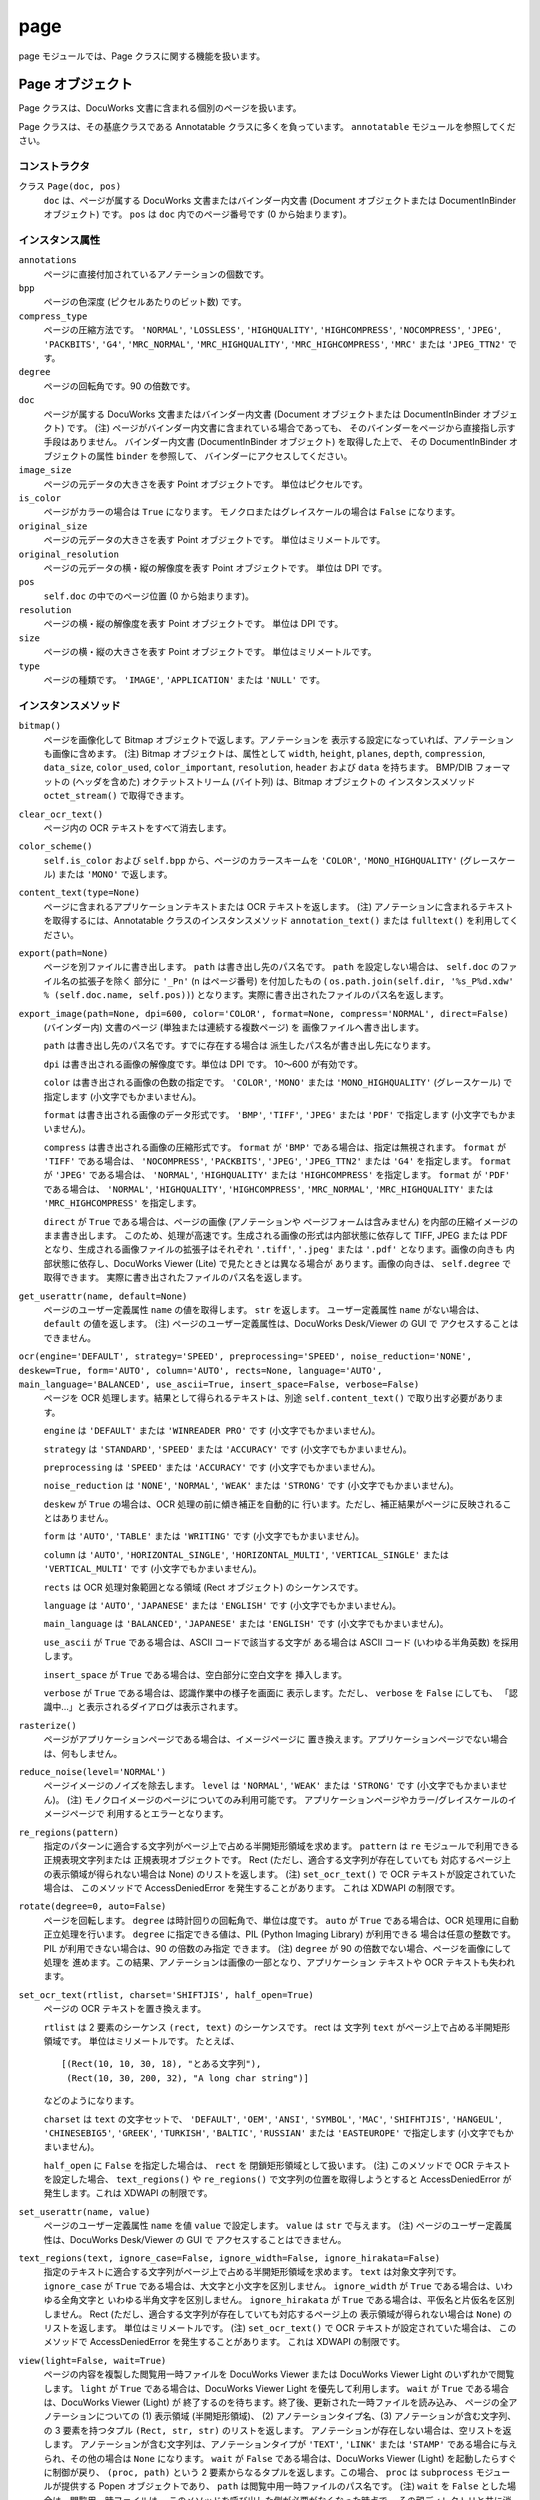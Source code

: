 ====
page
====

page モジュールでは、Page クラスに関する機能を扱います。

Page オブジェクト
=================

Page クラスは、DocuWorks 文書に含まれる個別のページを扱います。

Page クラスは、その基底クラスである Annotatable クラスに多くを負っています。
``annotatable`` モジュールを参照してください。

コンストラクタ
--------------

クラス ``Page(doc, pos)``
    ``doc`` は、ページが属する DocuWorks 文書またはバインダー内文書
    (Document オブジェクトまたは DocumentInBinder オブジェクト) です。
    ``pos`` は ``doc`` 内でのページ番号です (0 から始まります)。

インスタンス属性
----------------

``annotations``
    ページに直接付加されているアノテーションの個数です。

``bpp``
    ページの色深度 (ピクセルあたりのビット数) です。

``compress_type``
    ページの圧縮方法です。 ``'NORMAL'``, ``'LOSSLESS'``, ``'HIGHQUALITY'``,
    ``'HIGHCOMPRESS'``, ``'NOCOMPRESS'``, ``'JPEG'``, ``'PACKBITS'``,
    ``'G4'``, ``'MRC_NORMAL'``, ``'MRC_HIGHQUALITY'``,
    ``'MRC_HIGHCOMPRESS'``, ``'MRC'`` または ``'JPEG_TTN2'`` です。

``degree``
    ページの回転角です。90 の倍数です。

``doc``
    ページが属する DocuWorks 文書またはバインダー内文書 (Document
    オブジェクトまたは DocumentInBinder オブジェクト) です。
    (注) ページがバインダー内文書に含まれている場合であっても、
    そのバインダーをページから直接指し示す手段はありません。
    バインダー内文書 (DocumentInBinder オブジェクト) を取得した上で、
    その DocumentInBinder オブジェクトの属性 ``binder`` を参照して、
    バインダーにアクセスしてください。

``image_size``
    ページの元データの大きさを表す Point オブジェクトです。
    単位はピクセルです。

``is_color``
    ページがカラーの場合は ``True`` になります。
    モノクロまたはグレイスケールの場合は ``False`` になります。

``original_size``
    ページの元データの大きさを表す Point オブジェクトです。
    単位はミリメートルです。

``original_resolution``
    ページの元データの横・縦の解像度を表す Point オブジェクトです。
    単位は DPI です。

``pos``
    ``self.doc`` の中でのページ位置 (0 から始まります)。

``resolution``
    ページの横・縦の解像度を表す Point オブジェクトです。
    単位は DPI です。

``size``
    ページの横・縦の大きさを表す Point オブジェクトです。
    単位はミリメートルです。

``type``
    ページの種類です。 ``'IMAGE'``, ``'APPLICATION'`` または ``'NULL'``
    です。

インスタンスメソッド
--------------------

``bitmap()``
    ページを画像化して Bitmap オブジェクトで返します。アノテーションを
    表示する設定になっていれば、アノテーションも画像に含めます。 
    (注) Bitmap オブジェクトは、属性として ``width``, ``height``,
    ``planes``, ``depth``, ``compression``, ``data_size``, ``color_used``,
    ``color_important``, ``resolution``, ``header`` および ``data``
    を持ちます。 BMP/DIB フォーマットの (ヘッダを含めた)
    オクテットストリーム (バイト列) は、Bitmap オブジェクトの
    インスタンスメソッド ``octet_stream()`` で取得できます。

``clear_ocr_text()``
    ページ内の OCR テキストをすべて消去します。

``color_scheme()``
    ``self.is_color`` および ``self.bpp`` から、ページのカラースキームを
    ``'COLOR'``, ``'MONO_HIGHQUALITY'`` (グレースケール) または
    ``'MONO'`` で返します。

``content_text(type=None)``
    ページに含まれるアプリケーションテキストまたは OCR テキストを返します。
    (注) アノテーションに含まれるテキストを取得するには、Annotatable
    クラスのインスタンスメソッド ``annotation_text()`` または
    ``fulltext()`` を利用してください。

``export(path=None)``
    ページを別ファイルに書き出します。 ``path`` は書き出し先のパス名です。
    ``path`` を設定しない場合は、 ``self.doc`` のファイル名の拡張子を除く
    部分に ``'_Pn'`` (n はページ番号) を付加したもの (
    ``os.path.join(self.dir, '%s_P%d.xdw' % (self.doc.name, self.pos))``)
    となります。実際に書き出されたファイルのパス名を返します。

``export_image(path=None, dpi=600, color='COLOR', format=None, compress='NORMAL', direct=False)``
    (バインダー内) 文書のページ (単独または連続する複数ページ) を
    画像ファイルへ書き出します。

    ``path`` は書き出し先のパス名です。すでに存在する場合は
    派生したパス名が書き出し先になります。

    ``dpi`` は書き出される画像の解像度です。単位は DPI です。
    10～600 が有効です。

    ``color`` は書き出される画像の色数の指定です。 ``'COLOR'``,
    ``'MONO'`` または ``'MONO_HIGHQUALITY'`` (グレースケール) で指定します
    (小文字でもかまいません)。

    ``format`` は書き出される画像のデータ形式です。 ``'BMP'``, ``'TIFF'``,
    ``'JPEG'`` または ``'PDF'`` で指定します (小文字でもかまいません)。

    ``compress`` は書き出される画像の圧縮形式です。 ``format`` が
    ``'BMP'`` である場合は、指定は無視されます。 ``format`` が ``'TIFF'``
    である場合は、 ``'NOCOMPRESS'``, ``'PACKBITS'``, ``'JPEG'``,
    ``'JPEG_TTN2'`` または ``'G4'`` を指定します。 ``format`` が
    ``'JPEG'`` である場合は、 ``'NORMAL'``, ``'HIGHQUALITY'`` または
    ``'HIGHCOMPRESS'`` を指定します。 ``format`` が ``'PDF'`` である場合は、
    ``'NORMAL'``, ``'HIGHQUALITY'``, ``'HIGHCOMPRESS'``, ``'MRC_NORMAL'``,
    ``'MRC_HIGHQUALITY'`` または ``'MRC_HIGHCOMPRESS'`` を指定します。

    ``direct`` が ``True`` である場合は、ページの画像 (アノテーションや
    ページフォームは含みません) を内部の圧縮イメージのまま書き出します。
    このため、処理が高速です。生成される画像の形式は内部状態に依存して
    TIFF, JPEG または PDF となり、生成される画像ファイルの拡張子はそれぞれ
    ``'.tiff'``, ``'.jpeg'`` または ``'.pdf'`` となります。画像の向きも
    内部状態に依存し、DocuWorks Viewer (Lite) で見たときとは異なる場合が
    あります。画像の向きは、 ``self.degree`` で取得できます。
    実際に書き出されたファイルのパス名を返します。

``get_userattr(name, default=None)``
    ページのユーザー定義属性 ``name`` の値を取得します。 ``str``
    を返します。 ユーザー定義属性 ``name`` がない場合は、 ``default``
    の値を返します。
    (注) ページのユーザー定義属性は、DocuWorks Desk/Viewer の GUI で
    アクセスすることはできません。

``ocr(engine='DEFAULT', strategy='SPEED', preprocessing='SPEED', noise_reduction='NONE', deskew=True, form='AUTO', column='AUTO', rects=None, language='AUTO', main_language='BALANCED', use_ascii=True, insert_space=False, verbose=False)``
    ページを OCR 処理します。結果として得られるテキストは、別途
    ``self.content_text()`` で取り出す必要があります。

    ``engine`` は ``'DEFAULT'`` または ``'WINREADER PRO'`` です
    (小文字でもかまいません)。

    ``strategy`` は ``'STANDARD'``, ``'SPEED'`` または ``'ACCURACY'``
    です (小文字でもかまいません)。

    ``preprocessing`` は ``'SPEED'`` または ``'ACCURACY'`` です
    (小文字でもかまいません)。

    ``noise_reduction`` は ``'NONE'``, ``'NORMAL'``, ``'WEAK'`` または
    ``'STRONG'`` です (小文字でもかまいません)。

    ``deskew`` が ``True`` の場合は、OCR 処理の前に傾き補正を自動的に
    行います。ただし、補正結果がページに反映されることはありません。

    ``form`` は ``'AUTO'``, ``'TABLE'`` または ``'WRITING'`` です
    (小文字でもかまいません)。

    ``column`` は ``'AUTO'``, ``'HORIZONTAL_SINGLE'``,
    ``'HORIZONTAL_MULTI'``, ``'VERTICAL_SINGLE'`` または
    ``'VERTICAL_MULTI'`` です (小文字でもかまいません)。

    ``rects`` は OCR 処理対象範囲となる領域 (Rect オブジェクト)
    のシーケンスです。

    ``language`` は ``'AUTO'``, ``'JAPANESE'`` または ``'ENGLISH'``
    です (小文字でもかまいません)。

    ``main_language`` は ``'BALANCED'``, ``'JAPANESE'`` または
    ``'ENGLISH'`` です (小文字でもかまいません)。

    ``use_ascii`` が ``True`` である場合は、ASCII コードで該当する文字が
    ある場合は ASCII コード (いわゆる半角英数) を採用します。

    ``insert_space`` が ``True`` である場合は、空白部分に空白文字を
    挿入します。

    ``verbose`` が ``True`` である場合は、認識作業中の様子を画面に
    表示します。ただし、 ``verbose`` を ``False`` にしても、
    「認識中…」と表示されるダイアログは表示されます。

``rasterize()``
    ページがアプリケーションページである場合は、イメージページに
    置き換えます。アプリケーションページでない場合は、何もしません。

``reduce_noise(level='NORMAL')``
    ページイメージのノイズを除去します。 ``level`` は ``'NORMAL'``,
    ``'WEAK'`` または ``'STRONG'`` です (小文字でもかまいません)。
    (注) モノクロイメージのページについてのみ利用可能です。
    アプリケーションページやカラー/グレイスケールのイメージページで
    利用するとエラーとなります。

``re_regions(pattern)``
    指定のパターンに適合する文字列がページ上で占める半開矩形領域を求めます。
    ``pattern`` は ``re`` モジュールで利用できる正規表現文字列または
    正規表現オブジェクトです。
    Rect (ただし、適合する文字列が存在していても
    対応するページ上の表示領域が得られない場合は None) のリストを返します。
    (注) ``set_ocr_text()`` で OCR テキストが設定されていた場合は、
    このメソッドで AccessDeniedError を発生することがあります。
    これは XDWAPI の制限です。

``rotate(degree=0, auto=False)``
    ページを回転します。 ``degree`` は時計回りの回転角で、単位は度です。
    ``auto`` が ``True`` である場合は、OCR 処理用に自動正立処理を行います。
    ``degree`` に指定できる値は、PIL (Python Imaging Library) が利用できる
    場合は任意の整数です。PIL が利用できない場合は、90 の倍数のみ指定
    できます。
    (注) ``degree`` が 90 の倍数でない場合、ページを画像にして処理を
    進めます。この結果、アノテーションは画像の一部となり、アプリケーション
    テキストや OCR テキストも失われます。

``set_ocr_text(rtlist, charset='SHIFTJIS', half_open=True)``
    ページの OCR テキストを置き換えます。

    ``rtlist`` は 2 要素のシーケンス ``(rect, text)`` のシーケンスです。
    rect は 文字列 ``text`` がページ上で占める半開矩形領域です。
    単位はミリメートルです。
    たとえば、

    ::

        [(Rect(10, 10, 30, 18), "とある文字列"),
         (Rect(10, 30, 200, 32), "A long char string")]

    などのようになります。

    ``charset`` は ``text`` の文字セットで、 ``'DEFAULT'``, ``'OEM'``,
    ``'ANSI'``, ``'SYMBOL'``, ``'MAC'``, ``'SHIFHTJIS'``, ``'HANGEUL'``,
    ``'CHINESEBIG5'``, ``'GREEK'``, ``'TURKISH'``, ``'BALTIC'``,
    ``'RUSSIAN'`` または ``'EASTEUROPE'`` で指定します
    (小文字でもかまいません)。

    ``half_open`` に ``False`` を指定した場合は、 ``rect`` を
    閉鎖矩形領域として扱います。
    (注) このメソッドで OCR テキストを設定した場合、 ``text_regions()``
    や ``re_regions()`` で文字列の位置を取得しようとすると
    AccessDeniedError が発生します。これは XDWAPI の制限です。

``set_userattr(name, value)``
    ページのユーザー定義属性 ``name`` を値 ``value`` で設定します。
    ``value`` は ``str`` で与えます。
    (注) ページのユーザー定義属性は、DocuWorks Desk/Viewer の GUI で
    アクセスすることはできません。

``text_regions(text, ignore_case=False, ignore_width=False, ignore_hirakata=False)``
    指定のテキストに適合する文字列がページ上で占める半開矩形領域を求めます。
    ``text`` は対象文字列です。
    ``ignore_case`` が ``True`` である場合は、大文字と小文字を区別しません。
    ``ignore_width`` が ``True`` である場合は、いわゆる全角文字と
    いわゆる半角文字を区別しません。 ``ignore_hirakata`` が ``True``
    である場合は、平仮名と片仮名を区別しません。
    Rect (ただし、適合する文字列が存在していても対応するページ上の
    表示領域が得られない場合は ``None``) のリストを返します。
    単位はミリメートルです。
    (注) ``set_ocr_text()`` で OCR テキストが設定されていた場合は、
    このメソッドで AccessDeniedError を発生することがあります。
    これは XDWAPI の制限です。

``view(light=False, wait=True)``
    ページの内容を複製した閲覧用一時ファイルを DocuWorks Viewer または
    DocuWorks Viewer Light のいずれかで閲覧します。
    ``light`` が ``True`` である場合は、DocuWorks Viewer Light
    を優先して利用します。
    ``wait`` が ``True`` である場合は、DocuWorks Viewer (Light) が
    終了するのを待ちます。終了後、更新された一時ファイルを読み込み、
    ページの全アノテーションについての (1) 表示領域 (半開矩形領域)、
    (2) アノテーションタイプ名、(3) アノテーションが含む文字列、
    の 3 要素を持つタプル ``(Rect, str, str)`` のリストを返します。
    アノテーションが存在しない場合は、空リストを返します。
    アノテーションが含む文字列は、アノテーションタイプが ``'TEXT'``,
    ``'LINK'`` または ``'STAMP'`` である場合に与えられ、その他の場合は
    ``None`` になります。
    ``wait`` が ``False`` である場合は、DocuWorks Viewer (Light)
    を起動したらすぐに制御が戻り、 ``(proc, path)`` という
    2 要素からなるタプルを返します。この場合、 ``proc`` は
    ``subprocess`` モジュールが提供する Popen オブジェクトであり、
    ``path`` は閲覧中用一時ファイルのパス名です。
    (注) ``wait`` を ``False`` とした場合は、閲覧用一時ファイルは、
    このメソッドを呼び出した側が必要がなくなった時点で、
    その親ディレクトリと共に消去してください。 ``wait`` を ``True``
    とした場合は、閲覧用一時ファイルは自動的に消去されます。

    ::

        pg = Page(...)
        proc, temp = pg.view(wailt=False)
        # ... wait for proc.poll() != None ...
        os.remove(temp)
        os.rmdir(os.path.dirname(temp))  # shutil.rmtree() を利用してもよい

PageCollection オブジェクト
===========================

PageCollection クラスは、Page オブジェクトの集合 (シーケンス) を扱います。
DocuWorks には対応する概念はありませんが、おおむね、DocuWorks 文書を開いて
一覧表示した状態で Ctrl + クリックして複数のページを選択した状態に
相当します。

PageCollection クラスは、 ``list`` を拡張したものです。 ``list``
で利用できるメソッド等が使えますが、その場合は結果も ``list``
になることがある点に注意してください。

コンストラクタ
--------------

クラス ``PageCollection(seq)``
    ``seq`` は Page オブジェクトからなるシーケンスです。

インスタンスメソッド
--------------------

``__add__(obj)``
    ``obj`` は Page オブジェクトまたは PageCollection オブジェクトです。
    ``obj`` をページのシーケンスに追加 (``append`` または ``extend``)
    して得られる PageCollection オブジェクトを返します。

``__iadd__(obj)``
    ``self += obj`` は ``self = self + obj`` と同じです。

``export(path=None, flat=False, group=True)``
    ``self`` が持つページをすべてまとめた内容の新たな DocuWorks
    文書またはバインダーを生成します。
    ``path`` は生成先のパス名です。指定しなかった場合は、
    最初のページが属する文書またはバインダーのパス名から
    派生したパス名となります。
    ``flat`` が ``True`` である場合は、DocuWorks 文書が生成されます。
    ``flat`` が ``False`` である場合は、DocuWorks バインダーが生成されます。
    ``group`` の指定は、 ``flat`` が ``False`` の場合のみ有効です。
    ``group`` が ``True`` である場合は、各ページが属する DocuWorks
    文書またはバインダー内文書が同一の連続するページは、
    バインダー内文書にまとめられます。 ``group`` が ``False``
    である場合は、各ページはすべて別々のバインダー内文書となります。
    実際に生成された DocuWorks 文書またはバインダーのパス名を返します。 
    拡張子は DocuWorks 文書の場合は ``.xdw`` となり、DocuWorks
    バインダーの場合は ``.xbd`` となります。

``group()``
    ``self`` を分解して、PageCollection オブジェクトのリストにして返します。
    分解に際して、連続する Page オブジェクトの属する BaseDocument
    オブジェクトが同一であれば、同じ PageCollection オブジェクトに
    格納されるようにします。
    たとえば、 ``self`` が
    ``PageCollection([A[0], A[1], B[2], C[2], C[5], C[7], A[3], B[4], B[6]])``
    であれば、 ``self.group()`` は
    ``[PageCollection([A[0], A[1]]), PageCollection([B[2]]), PageCollection([C[2], C[5], C[7]]), PageCollection([A[3]]), PageCollection([B[4], B[6]])]``
    となります。

``view(light=False, wait=True, flat=False, group=True)``
    ``self`` の内容を複製した閲覧用一時ファイルを DocuWorks Viewer または
    DocuWorks Viewer Light のいずれかで閲覧します。
    ``light`` が ``True`` である場合は、DocuWorks Viewer Light
    を優先して利用します。
    ``wait`` が ``True`` である場合は、DocuWorks Viewer (Light)
    が終了するのを待ちます。終了後、更新された一時ファイルを読み込み、
    キーをページ番号 (0 から始まります)、値をそのページの全アノテーションに
    ついての (1) 表示領域 (半開矩形領域)、(2) アノテーションタイプ名、
    (3) アノテーションが含む文字列、の 3 要素を持つタプル (Rect, str, str)
    のリストとする辞書 (
    ``{0: [(Rect(...), 'TEXT', 'Sample Text'), (Rect(...), 'RECTANGLE', None), ...], 1: [...], ...}``
    のような形式) を返します。アノテーションが存在しないページについては、
    辞書にエントリを作りません。アノテーションが含む文字列は、
    アノテーションタイプが ``'TEXT'``, ``'LINK'`` または ``'STAMP'``
    である場合に与えられ、その他の場合は ``None`` になります。
    ``wait`` が ``False`` である場合は、DocuWorks Viewer (Light)
    を起動したらすぐに制御が戻り、 ``(proc, path)`` という
    2 要素からなるタプルを返します。この場合、 ``proc`` は ``subprocess``
    モジュールが提供する Popen オブジェクトであり、 ``path`` は
    閲覧用一時ファイルのパス名です。
    ``flat`` が ``True`` である場合は、DocuWorks 文書として閲覧します。
    ``flat`` が ``False`` である場合は、DocuWorks バインダーとして
    閲覧します。
    ``group`` の指定は、 ``flat`` が ``False`` である場合に有効です。
    ``group`` が ``True`` である場合は、連続して同一の文書に属するページは
    バインダー内文書としてまとめて閲覧します。 ``group`` が ``False``
    である場合は、各ページがそれぞれ 1 ページのバインダー内文書となります。
    (注) ``wait`` を ``False`` とした場合は、閲覧用一時ファイルは、
    このメソッドを呼び出した側が必要がなくなった時点で、
    その親ディレクトリと共に消去してください。 ``wait`` を ``True``
    とした場合は、閲覧用一時ファイルは自動的に消去されます。

    ::

        pc = PageCollection(...)
        proc, temp = pc.view(wailt=False)
        # ... wait for proc.poll() != None ...
        os.remove(temp)
        os.rmdir(os.path.dirname(temp))  # shutil.rmtree() を利用してもよい
